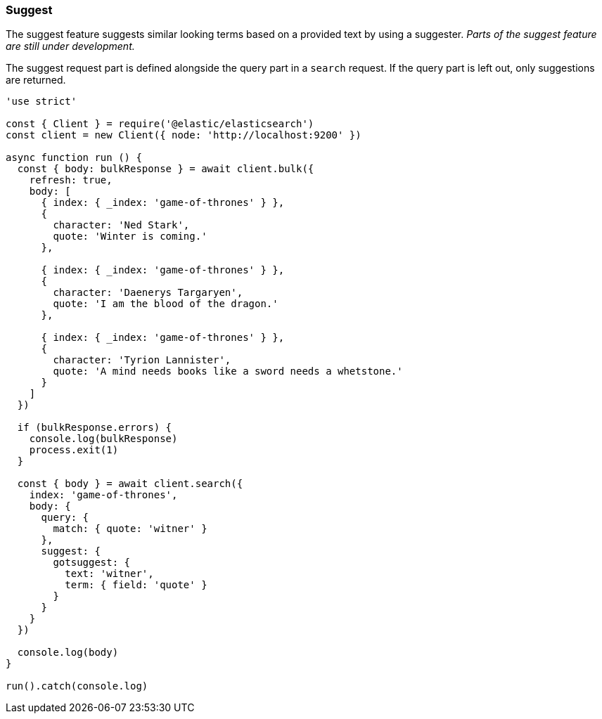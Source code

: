 [[suggest_examples]]
=== Suggest

The suggest feature suggests similar looking terms based on a provided text by 
using a suggester. _Parts of the suggest feature are still under development._

The suggest request part is defined alongside the query part in a `search` 
request. If the query part is left out, only suggestions are returned.

[source,js]
----
'use strict'

const { Client } = require('@elastic/elasticsearch')
const client = new Client({ node: 'http://localhost:9200' })

async function run () {
  const { body: bulkResponse } = await client.bulk({
    refresh: true,
    body: [
      { index: { _index: 'game-of-thrones' } },
      {
        character: 'Ned Stark',
        quote: 'Winter is coming.'
      },

      { index: { _index: 'game-of-thrones' } },
      {
        character: 'Daenerys Targaryen',
        quote: 'I am the blood of the dragon.'
      },

      { index: { _index: 'game-of-thrones' } },
      {
        character: 'Tyrion Lannister',
        quote: 'A mind needs books like a sword needs a whetstone.'
      }
    ]
  })

  if (bulkResponse.errors) {
    console.log(bulkResponse)
    process.exit(1)
  }

  const { body } = await client.search({
    index: 'game-of-thrones',
    body: {
      query: {
        match: { quote: 'witner' }
      },
      suggest: {
        gotsuggest: {
          text: 'witner',
          term: { field: 'quote' }
        }
      }
    }
  })

  console.log(body)
}

run().catch(console.log)

----